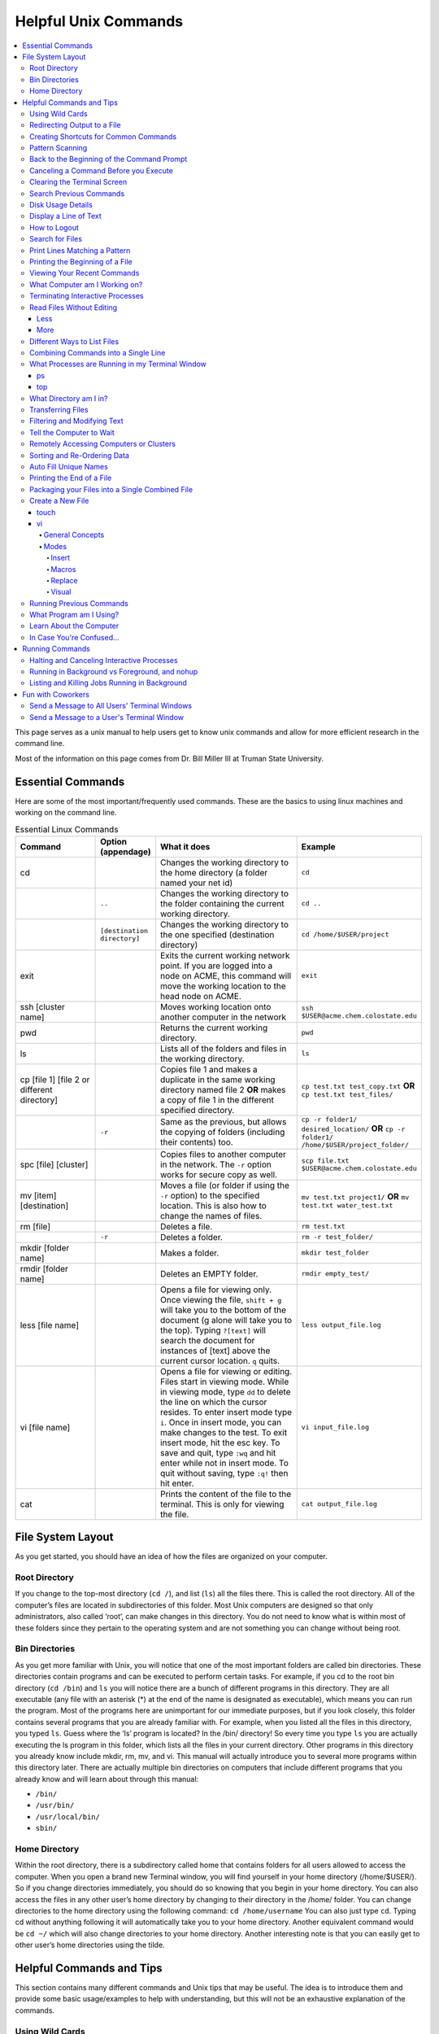 =====================
Helpful Unix Commands 
=====================

.. contents::
    :local:

This page serves as a unix manual to help users get to know unix
commands and allow for more efficient research in the command line.

Most of the information on this page comes from Dr. Bill Miller III at Truman State University.

Essential Commands
------------------

Here are some of the most important/frequently used commands.
These are the basics to using linux machines and working on the command line.

.. list-table:: Essential Linux Commands
    :widths: 10 5 20 10
    :header-rows: 1

    * - Command
      - Option (appendage)
      - What it does
      - Example
    * - cd
      - 
      - Changes the working directory to the home directory (a folder named your net id)
      - ``cd``
    * - 
      - ``..``
      - Changes the working directory to the folder containing the current working directory.
      - ``cd ..``
    * - 
      - ``[destination directory]``
      - Changes the working directory to the one specified (destination directory)
      - ``cd /home/$USER/project``
    * - exit
      - 
      - Exits the current working network point. If you are logged into a node on ACME, this command will move the working location to the head node on ACME.
      - ``exit``
    * - ssh [cluster name]
      - 
      - Moves working location onto another computer in the network
      - ``ssh $USER@acme.chem.colostate.edu``
    * - pwd 
      - 
      - Returns the current working directory.
      - ``pwd``
    * - ls 
      - 
      - Lists all of the folders and files in the working directory.
      - ``ls``
    * - cp [file 1] [file 2 or different directory]
      - 
      - Copies file 1 and makes a duplicate in the same working directory named file 2 **OR** makes a copy of file 1 in the different specified directory.
      - ``cp test.txt test_copy.txt`` **OR** ``cp test.txt test_files/``
    * - 
      - ``-r`` 
      - Same as the previous, but allows the copying of folders (including their contents) too.
      - ``cp -r folder1/ desired_location/`` **OR** ``cp -r folder1/ /home/$USER/project_folder/``
    * - spc [file] [cluster]
      - 
      - Copies files to another computer in the network. The ``-r`` option works for secure copy as well.
      - ``scp file.txt $USER@acme.chem.colostate.edu``
    * - mv [item] [destination]
      - 
      - Moves a file (or folder if using the ``-r`` option) to the specified location. This is also how to change the names of files.
      - ``mv test.txt project1/`` **OR** ``mv test.txt water_test.txt``
    * - rm [file]
      - 
      - Deletes a file.
      - ``rm test.txt``
    * - 
      - ``-r`` 
      - Deletes a folder.
      - ``rm -r test_folder/``
    * - mkdir [folder name]
      - 
      - Makes a folder.
      - ``mkdir test_folder``
    * - rmdir [folder name]
      - 
      - Deletes an EMPTY folder.
      - ``rmdir empty_test/``
    * - less [file name]
      - 
      - Opens a file for viewing only. Once viewing the file, ``shift + g`` will take you to the bottom of the document (g alone will take you to the top). Typing ``?[text]`` will search the document for instances of [text] above the current cursor location. ``q`` quits.
      - ``less output_file.log``
    * - vi [file name]
      - 
      - Opens a file for viewing or editing. Files start in viewing mode. While in viewing mode, type ``dd`` to delete the line on which the cursor resides. To enter insert mode type ``i``. Once in insert mode, you can make changes to the test. To exit insert mode, hit the esc key. To save and quit, type ``:wq`` and hit enter while not in insert mode. To quit without saving, type ``:q!`` then hit enter.
      - ``vi input_file.log``
    * - cat 
      - 
      - Prints the content of the file to the terminal. This is only for viewing the file.
      - ``cat output_file.log``

File System Layout
------------------

As you get started, you should have an idea of how the files are organized on your computer.

Root Directory 
**************

If you change to the top-most directory (``cd /``), and list (``ls``) 
all the files there. This is called the root directory. All of the 
computer’s files are located in subdirectories of this folder. 
Most Unix computers are designed so that only administrators, 
also called ‘root’, can make changes in this directory. 
You do not need to know what is within most of these folders 
since they pertain to the operating system and are not something 
you can change without being root.

Bin Directories
***************

As you get more familiar with Unix, you will notice that one of the 
most important folders are called bin directories. 
These directories contain programs and can be executed to perform 
certain tasks. For example, if you cd to the root bin directory 
(``cd /bin``) and ``ls`` you will notice there are a bunch of 
different programs in this directory.
They are all executable (any file with an asterisk (*) at the end 
of the name is designated as executable), which means you can run 
the program. Most of the programs here are unimportant for our 
immediate purposes, but if you look closely, this folder contains 
several programs that you are already familiar with. For example, 
when you listed all the files in this directory, you typed ``ls``. 
Guess where the ‘ls’ program is located? In the /bin/ directory! 
So every time you type ``ls`` you are actually executing the ls 
program in this folder, which lists all the files in your current 
directory. Other programs in this directory you already know 
include mkdir, rm, mv, and vi. This manual will actually introduce 
you to several more programs within this directory later. 
There are actually multiple bin directories on computers that 
include different programs that you already know and will learn 
about through this manual:

* ``/bin/``
* ``/usr/bin/``
* ``/usr/local/bin/``
* ``sbin/``

Home Directory 
**************

Within the root directory, there is a subdirectory called home that 
contains folders for all users allowed to access the computer. 
When you open a brand new Terminal window, you will find yourself in 
your home directory (/home/$USER/). So if you change directories 
immediately, you should do so knowing that you begin in your home 
directory. You can also access the files in any other user’s home 
directory by changing to their directory in the /home/ folder.  
You can change directories to the home directory using the following 
command: ``cd /home/username`` 
You can also just type ``cd``. 
Typing cd without anything following it will automatically take you 
to your home directory. Another equivalent command would be 
``cd ~/`` 
which will also change directories to your home directory. Another 
interesting note is that you can easily get to other user’s home 
directories using the tilde.

Helpful Commands and Tips 
-------------------------

This section contains many different commands and Unix tips that
may be useful. The idea is to introduce them and provide some basic
usage/examples to help with understanding, but this will not be
an exhaustive explanation of the commands.

Using Wild Cards 
****************

Unix recognized certain "wild-cards". If you have a number of files
named in a similar way or all containing the same variables.
For example, after running Gaussian jobs, you might want to work with 
only the output files. Rather than typing the full name of each file, 
you know that the output files all end in ".log". You can use this 
information to list all of your output files with the command ``ls *.log``.
This command will list all of the files in the working directory that
end in ".log". The asterix (*) serves as a wild card.
You can place the wildcard anywhere in the filename and it will work 
the same way. So if you have many files that start with "molecule" and 
end with ".com", you can list all of these files with ``ls molecule*.com``. 
Similarly, if you want to list all of the files that contain a "2" in 
the name, you can list them with ``ls *2*``. The wild card can be a 
very useful tool that will save a lot of time.

Redirecting Output to a File
****************************

When you run a command and the results are printed to Terminal 
window screen, the text printed is called standard output. 
Occasionally it is helpful to save the standard output to a file. 
Of course, you can always copy and paste the results into a file 
by hand after it is printed to screen, but this can be very 
difficult and tedious if the file is large. Thus, it can be helpful 
to know that if you add a greater than sign (>) at the end of a 
command followed by a new file name, the standard output will be 
redirected to that file instead of being printed to the screen.

For example, you can type ``echo "This is my text."``.
When you execute this command, "This is my text." will print in the 
terminal. If you want to save your output to a text file, you can type 
``echo "This is my text." > my_text.txt``. This will write the string 
"This is my text." into a new file called my_text.txt. This can be 
helpful if running packages such as GoodVibes or CREST to ensure 
that the output from those calculations is saved.

You can also use two greater than signs (>>) to append your output 
to the end of a file. If you wanted to add another line to my_text.txt, 
you could type ``echo "Here is more text." >> my_text.txt``, which will 
append your new line of text to the end of my_text.txt.

Creating Shortcuts for Common Commands 
**************************************

The ``alias`` command allows users to create shortcute for 
certain commands to limit the amount of typing necessary.

One of the most useful commands available to users is the alias 
command. Basically, this command allows you to setup a shortcut 
command for anything you commonly type (excluding your password). 
This is helpful for a lot of different applications. The general 
syntax for setting up an alias in bash shell the syntax is 
``alias shortcut=’full command name’`` 

As an example, if you want to ssh to ACME, you would normally need 
to type 

.. code:: shell

    ssh $username@acme.chem.colostate.edu

but you could setup an alias using the following command:

.. code:: shell

    alias acme ‘ssh username@acme.chem.colsotate.edu’

and now every time you type marcy it is the same as 
typing the full ssh command. 

You can type the alias on the command line of a Terminal window, 
but then the command is only useful as long as that Terminal window 
is open. This command gets the most use when you place the command 
in your .bashrc file. So if you add the alias command as a separate 
line in your .bashrc file, save the changes, and source your 
.bashrc by typing ``source ~/.cshrc``. You can use this alias command in every new Terminal window you open. 

An alias can also be used in conjunction with other commands 
and options.  For instance if you have an alias setup for ls 
such as 

.. code:: shell
    
    alias lt=‘ls –lthr’ 

You are not restricted to just using lt by itself. Suppose you 
only want to list all of the files in a directory that start with 
the letter f. Then you can simply type 

.. code:: shell 
    
    lt f* 

And this will list all files as if you had fully typed 

.. code:: shell
    
    ls –lthr f* 

This is a very simple example of the use of an alias with another 
option/command, but this sets the stage for you to have even more '
flexibility when creating your alias shortcuts.

Pattern Scanning
****************

``awk`` is a language for pattern recognition and scanning. 
This is particularly useful when performing analysis and printing 
out a bunch of values and potentially even doing simple math 
on those values. For example, if I have a file with lots of 
columns of text and numbers, but I am only interested in the contents 
of one column, say the first, then I can use ``awk`` to give me 
only that information.

.. code:: shell

    awk '{print($1)}' file_of_interest.txt

This command will print the first column from the file of interest 
to the Terminal screen. You can also do basic math (if that column 
contains numbers) using typical python math symbols. For example, 
to multiply the value in the first column by 4, you could type:

.. code:: shell

    awk '{print($1*4)}' file_of_interest.txt

Back to the Beginning of the Command Prompt
*******************************************

While you are typing a command on the Terminal prompt you may 
get near the end of writing a command that is very long and have 
the desire to go back to the beginning of the command to change 
something. In this situation, if you press ``ctrl+a`` your cursor 
will immediately be moved to the very beginning of the command 
at the start of the prompt.

Canceling a Command Before you Execute
**************************************

At any point while on the command line if you want to effectively 
cancel whatever you are planning on executing, simply press ``ctrl+c`` 
and your command will be cancelled and you will be sent to the next 
line of the command prompt where you can begin another command.

Additionally, if you ever execute a command and realize that you 
do not want to run it, instead of waiting for it to complete, you 
can just press ``ctrl+c`` to cancel the process (assuming it is still 
running).

Clearing the Terminal Screen 
****************************

Occasionally your Terminal screen will be filled with a bunch of 
text that you do not need to look at, and it can be distracting 
if you are trying to run a new command where you want to look at 
the new output and do not want to be confused with previous commands 
and output. For this, unix allows you to press ``ctrl+L`` and this 
will your Terminal window screen. You could still scroll up and 
view the previous commands/output, but the part of the Terminal 
window that is visible to you is cleared and the command prompt 
is at the top of the screen ready for the next command.

The command ``clear`` will also clear your Terminal screen, 
but you will not be able to scroll back up to see your previous output.

Search Previous Commands
************************

While on a Terminal prompt, if you press ``ctrl+r`` on your keyboard 
you will be able to search through your previous commands, with the 
most relevant (recent) command being entered on your command line. 
Once you press ``ctrl+r`` your prompt will move up a line and the 
letters "bck:" will be on the bottom line of your window. The bottom 
line is what you are back-searching for (i.e. the text that you 
will enter), while the text on your command prompt is the most 
relevant recent command you entered that fits the search criteria. 
For example, if I search for crest - on ACME, the most recently 
used command with crest - in it is printed to the screen. Once you 
find the command you want, you can press enter to execute the command.

You will need to remove those characters prior to executing the 
command. You are now free to modify the command as you would 
like and press enter when you are ready to execute it.

If at any point you don't find what you are looking for or decide 
that you don't want to search your previous commands, you can 
always press ``ctrl-c`` on your keyboard to terminate the search.

Disk Usage Details
******************

Our computers only have a limited amount of storage, so it is useful 
to know the disk usage details for our entire computer, as well as 
folders on our computer. For this purpose we use the du command. 
Typing the command ``du -h`` will print the size of every 
subfolder within your current directory and print out the final 
disk usage at the end. If you have many directories and 
subdirectories within your current folder, the list printed to 
the screen can become quite large.

The ``-s`` flag is intended to help remove all of the mess 
and just give you the final details if that is all you want. 
This is useful if you only care about the total size of a directory 
and don't care about the size of individual subfolders.

Display a Line of Text
**********************

``echo`` is a very simple command that is used to print text to 
the screen. A common reason to use ``echo`` is to display the 
definition of an environment variable.

``echo`` can also be used when writing scripts. It can be helpful 
to use ``echo`` statemetns to show how far along the script has progressed 
or to print out a statement at the end to tell that the calculation 
is done and how long it took to complete. ``echo`` works similarly 
to print statements in python.

How to Logout
*************

Typing the ``exit`` command will log you out of any remote computer 
you have connected to using ssh. If you type ``exit`` on the command 
prompt of your local workstation, you will close that Terminal 
window/tab.

Search for Files
****************

The ``find`` command searches a directory/path for files that match the 
given expression provided by the user. The general syntax is 

.. code:: shell
    
    find [path] expression 

This command has a LOT of options. 

An example find command is shown below to give you an idea of 
what find can do. 

.. code:: shell

    find $HOME -mtime 0 

This command will search for files in your home directory that 
have been modified in the last 24 hours.

``find`` is also capable of executing arbitrary bash commands with the 
filenames it finds:

.. code:: shell
    
    find ./ -maxdepth 3 -mindepth 1 -name '*.com' -exec "cp {} ../../MoveFilesHere \;"

This command will parse through all folders 1-3 steps in the file 
tree, select all of the files that end in ".com", and run the 
``cp`` command to move those files into a new folder that you made.
The portion after the ``-exec`` can be any bash command you would like 
to run on the files you've found.

Print Lines Matching a Pattern
******************************

``grep`` is a very useful tool for searching a very long file for 
a certain string and printing the results to the screen. The 
general syntax is 

.. code:: shell

    grep pattern file

An example might be searching through a long Gaussian output file 
to make sure that your calculation finished normally. An example of 
this might be 

.. code:: shell

    grep "Normal termination" water_optimization.log

In this case, I have searched through the file water_optimization.log 
for the string "Normal termination". This string is printed in the 
file when the calculation finsihed normally/without error. This can 
also be done to search for energies or timing information.

Printing the Beginning of a File 
********************************

The ``head`` command will print the top lines of a file to the 
Terminal screen. The general syntax for the ``head`` command is 
``head [options] filename``. By default, ``head`` will print the first 
10 lines of the file you provide. This command can also be used to 
print a different number of lines at the top of a file. For example, 

.. code:: shell

    head -n 25 water_optimization.log

will print out the first 25 lines of the file ``water_optimization.log``.
Using the ``-n`` flag allows you to specify the number of lines printed.

Viewing Your Recent Commands
****************************

The ``history`` command will print out your recently executed commands. 
By default, history will print out your most recent ~100 commands. 
You can also specify that history only print out a certain number 
of your recent commands by putting a number after history. 
For example, ``history 10`` 
will print the most recent ten commands that you entered. 

What Computer am I Working on?
******************************

When you can easily ssh from one computer to another it is easy 
to get confused and not know which computer you are working on. 
Thus, the command ``hostname`` was created to print out the name of 
the host computer you are actively working on.

Terminating Interactive Processes
*********************************

The ``kill`` command is used to terminate processes that you are 
running on your computer. The general syntax for the ``kill`` 
command is 

.. code:: shell

    kill -9 PID 

The ``-9`` is added to smother the process so it has no chance of 
survival. The ``PID`` is a number that identifies each running 
process. You can obtain the ```PID`` of any process using either the 
``ps`` or ``top`` commands. This should only be used on the local 
linux machines, as SLURM has it's own way to kill/cancel a job.

Read Files Without Editing 
**************************

Less
++++

The less command provides users with the ability to read a file 
without worrying about the chance of unintentionally editing the 
file. The general syntax for less is 

.. code:: shell
    
    less filename 

When you execute a less command to read a file, the Terminal window 
will be filled with the contents of the file (i.e. you will not be 
able to see any of your previous commands in the current window). 
You can scroll up and down to see the contents of the file using 
the arrow keys on your keyboard. You can also page down using the 
spacebar key, and page up using the B key (short for back) on your 
keyboard. You can also search for instances of a certain word or 
phrase by typing 

.. code:: shell
    
    /text to search for
 
Once you press the slash key (/) your cursor will move to the bottom 
of the Terminal window where you will be able to see what text you 
are typing. Press enter to search the file for the text. Every 
instance of the phrase should be highlighted. If you accidentally 
press the slash key (or decide that you do not want to search for 
the text you started typing, you can just backspace until the slash 
is gone and you will be able to scroll through the text of the file 
again. 

You can also go straight to the end of a file by pressing Shift+G 
on the keyboard. 

To quit less just press the Q key (for quit). 

More
++++

``more`` is an antiquated version of ``less`` that can be used 
for reading (but not editing) files. Unlike ``less``, with ``more`` 
you can only page down (e.g. you cannot scroll line-by-line with 
the arrow keys, and you cannot page or scroll up at all) and you 
cannot search the text for a string of phrase.

Different Ways to List Files 
****************************

You should already know how to list files with the ``ls`` command, 
but there are many options with ``ls`` that can be useful. For 
example, if you type 

.. code:: shell

    ls -a 

then you will see a list of all folders and files contained 
within your directory, this includes hidden files that start with 
a dot (for example, .bashrc). 

If you want to list all the details (permissions, date modified, 
owner, size, etc.) of all files, you can type

.. code:: shell

    ls -l 

If you type 

.. code:: shell

    ls -r 

the order of the list will be reversed from the traditional 
ordering. Typically ``ls`` will order the files in alphabetical 
order, but typing ``ls –r`` will list them in reverse alphabetical 
order. Another useful option is ordering the files/folders by 
time instead of alphabetical order, which can be done using

.. code:: shell

    ls -t 

You can also combine these options into a single command. For 
example, 

.. code:: shell
    
    ls -ltr 

will list the details of all files and put them in reverse order 
of the last time they were modified (so the most recently modified 
file is on bottom). My problem with the previous command is the 
size of the files is given in units of bytes, and that is not very 
helpful for large files. So when I want to list the details of 
all the files in a given folder I typically use the ls command 

.. code:: shell

    ls -lthr 

where the additional ``h`` puts all folder/file sizes in 
human-readable format.

Combining Commands into a Single Line
*************************************

“Pipe” is a very helpful tool to know to help you combine commands 
into a single line, simplifying scripts and generally making life 
easier. “Piping” simply refers to the process of relocating the 
output of some command immediately to the input of another command, 
which you can do over and over. This is best explained using an 
example. For instance, let’s say I have a directory with a lot of 
files in it.

Now, let’s say I want to get the file size information from for 
all files starting with 3HT3 and contain buckle in the name. I can 
first do an ``ls -lthr`` to list the details of all the files in this folder, 
then grep for the 
3HT3 pattern, then grep for the buckle pattern, and finally print 
out only the column of information with the file sizes using ``awk``. 

.. code:: shell

    ls -lthr | grep 3HT3 | grep buckle | awk '{print($5)}'

And now I can easily look at only the file sizes that I want to 
look at. Of course, this is basically a silly example that I could 
have done much easier, but I just wanted to show how pipes work. 
In this case, the “pipe” is the vertical line (|) between each 
command. You can use the keyboard make a pipe by pressing shift and 
the button right under the backspace button, as shown on the 
keyboard below. 

What Processes are Running in my Terminal Window 
************************************************

ps 
+++

The ``ps`` command is similar to the top command, 
except instead of viewing all the processes that are running on your 
computer, ``ps`` will only display the processes that are running in 
your current shell/window. So clearly there are significantly less 
processes shown using ``ps`` than ``top``, but if you are running 
a bunch of 
processes that are executing the same command, ps may be a better 
way of displaying them for you if you need to terminate one of them. 
``ps`` is also not dynamic. When you type ``ps`` the current processes 
are 
just printed to the screen and the command prompt is available for 
another unix command.

top
+++

Occasionally it will be helpful to determine what processes are 
currently running on your computer. For this situation, we have 
the ``top`` command. ``top`` will display the processes currently 
running in your Terminal window. 
The processes are listed in descending order of %CPU usage. 
The display is dynamic and updates every ~3 seconds. While 
``top`` is being displayed, if you press 1 you will see the load 
on each specific processor. 

There are many columns of information displayed using ``top``, 
some of which are self-explanatory and some of which aren’t 
important to us. The ``PID`` column is an identifying number for each 
command. If you need to kill one of these jobs while ``top`` is 
running, press ``k`` and a line will be printed just above the 
processes that says ``PID to kill:``. You can enter the ``PID`` number 
and press ``enter`` to kill any of the jobs that are running. 
You can also see if any other users are running processes on your 
computer (someone might decides to try to hijack your CPUs or GPUs 
if they don’t think you are using them enough). top also allows 
you to view the percentage CPU (%CPU) and memory (%MEM) usage for 
each process, the length of time the job has been running (although 
this is not normal Earth time), and the name of the command that is 
running. 

Once you have finished examining top you can terminate it by just 
pressing ``q`` on the keyboard to quit (or pressing ``ctrl+c``) 

What Directory am I in?
************************

``pwd`` is a very simple and frequently used command in unix.
The command simply prints the full path of your current working 
directory to the screen in your Terminal window. At first this 
sounds fairly useless because why wouldn’t you know what directory 
you are in? Well, when you have many Terminal windows at once it 
can be difficult to remember where you are in each shell. 
Potentially more helpful, though, sometimes you need to copy (``cp``) 
or ``rsync`` files to or from a certain directory that requires you 
to explicitly list the pull path to that directory. If you type this 
by hand you could make several mistakes that are difficult to catch. 
It is much easier to just type ``pwd``, print out the directory and 
then just copy and paste it into your ``cp`` or ``rsync`` command.

Transferring Files 
******************

You may have already been introduced to the ``scp`` or ``ftp`` 
commands to transfer files, and that’s great, but rsync is better 
than both of them. ``rsync`` allows you the ability to zip files 
before they are transferred (and unzip them afterwards), so the 
transfer itself is quicker since the files to be moved are smaller. 
``rsync`` also automatically compares the files to be transferred 
and the destination to compare files. If there are any duplicates, 
rsync will not transfer those files, again saving you time. 
Similarly, if a file was simply added to or modified it will only 
transfer the new modified parts instead of transferring the entire 
file again, still saving time. And if you are in the middle of 
transferring files and you cancel the transfer or you lose 
connection, when you restart the transfer, ``rsync`` will 
automatically pick up where it left off so you don’t have to start 
back at the beginning. Sounds too good to be true, doesn’t it? 
Well, it’s not. It’s ggggrreeeeaaaaatttt! Anyone else see a big 
cartoon tiger say that? No, just me? Okay then. 

Anyway, how do you use ``rsync``? Well, ``rsync`` has a lot of 
options, but I typically use the following options 

.. code:: shell
    
    rsync -azvp --progress list_of_files username@computer:/path/to/folder/where/you/want/the/files/ 
    
For example, 

.. code:: shell 
    
    rsync -azvp --progress * username@acme.chem.colostate.edu:/home/usermane/
 
will transfer all files (*) in the current directory to my home 
directory on the ACME. You can also reverse the command and bring 
files from another computer to your current directory. For example, 

.. code:: shell

    rsync -azvp --progress ‘username@acme.chem.colostate.edu:/home/usermane/*’ . 

This will transfer all files in my home directory on ACME 
to the current directory (the dot specifies the current location) 
on my local computer. Different people use different options. These 
are helpful options because they zip the files prior to transferring 
and the ``--progress`` allows you to view the time remaining for 
each file during the transfer process.

Filtering and Modifying Text 
****************************

``sed`` is an extremely useful tool, especially to the two people 
in the world that really know how to use it. And I am not one of 
those two people. As you might be guessing from my previous 
statements, ``sed`` is not an easy language to understand, but it 
is still useful thanks to Google. Just knowing that ``sed`` exists 
and the types of things it can do make it useful because you can 
likely find someone else that has reported the exact thing you 
want to do online. Below I have listed a few of the more common 
``sed`` commands I have used on a regular basis and what they do. 

Remove the first line of a file, often done to remove the 
heading names of columns: 

.. code:: shell

    sed '1d' filename

The results will be printed to the Terminal screen.

Remove lines 1 to 5766 in a file:

.. code:: shell

    sed -i '1,+5766d' filename 

The ``-i`` in this case will delete lines 1 to 5766 and instead of 
printing the results to the screen, will just save the results 
in the original filename.

Find and replace the commas in ``filename`` with a space instead:

.. code:: shell

    sed 's/,/ /g' filename 

Again, there are lots of other uses for ``sed`` that aren't listed.
Many introductions and tutorials for sed can be found online. 
And if you do actually learn how to actually use ``sed``, please 
write it up here. :)

Tell the Computer to Wait 
*************************

The ``sleep`` command simply tells the computer to pause and wait for 
a user-specified amount of time. I have really only found this 
useful when writing scripts. The command does not return anything 
or print any output. The general syntax is

.. code:: shell

    sleep # 

where the number is the time you want the computer to wait for 
in units of seconds. To make the computer wait 3 seconds you would 
type 

.. code:: shell 
    
    sleep 3 

Wasn’t that useful? 

Remotely Accessing Computers or Clusters 
****************************************

The great part of computational work is that you should never have 
to leave your desk to do any work. You can be logged into a computer 
halfway around the world and you should be able to work as if you 
were there. The ``ssh`` command is what allows us this tremendous 
flexibility. The general syntax for ssh is 

.. code:: shell
    
    ssh [options] username@remote_computer_name 

If your username on your local computer and the computer you 
are trying to connect to are the same, then you do not need to 
include the ``username@`` part of the command. Instead, it would 
just be 

.. code:: shell 
    
    ssh [options] remote_computer_name 

For example, 

.. code:: shell
    
    ssh acme.chem.colostate.edu 

In the above example, no options were included and I will not go 
into detail about all the different options ``ssh`` has, but I 
did want to mention the options for X-forwarding. If you include a 
``-X`` or ``-Y`` flag between ``ssh`` and your destination, you 
will enable X-forwarding during your connection. What does that 
mean? That means you will be able to bring up GUIs (Graphical 
User Interfaces) on the remote computer and they will display on 
your local computer screen. So, for example, if you ssh to the 
overlap cluster using X-forwarding 

.. code:: shell
    
    ssh -Y acme.chem.colostate.edu 

You must be aware that since you are running these 
graphics remotely that anything you try to do will be slower than 
if you were doing it on your own computer.  

As a final note, there are subtle differences between using the 
``-Y`` and ``-X`` flag options, but for practical purposes you 
should not notice a difference and thus you can use either 
interchangeably.

Sorting and Re-Ordering Data 
****************************

The ``sort`` command does exactly what its name implies - it sorts 
the lines of text files and puts them in a specific order. The 
general syntax is 

.. code:: shell

    sort [options] filename

If you have a file of data with 8 randomly placed numbers in it, 
the data can easily be re-ordered using ``sort``.

By default, sort will rearrange the values and places them in 
ascending order. You can use the ``-r`` flag to reverse the order 
and put the values in descending order. You can even use ``sort`` 
to randomly reorder the values with the ``-R`` flag. 

Additionally, you can also ``sort`` "human readable numbers" such as 
2k (2,000) or 3M (3,000,000) using the ``-h`` flag.

``sort`` also has the ability to order letters and words 
alphabetically. Consider a file that contains a bunch of types of 
animals. ``sort`` will automatically reorder them alphabetically.

Auto Fill Unique Names 
**********************

This is a helpful tip and not a command. Whenever you are 
maneuvering directories and trying to access a file or folder, 
you should be aware that you can press the ``tab`` button on your 
keyboard at any point to auto fill your command with a unique name. 
For example, consider a situation where you have three files in a 
folder called ``states.dat``, ``energies.dat``, and 
``states_and_energies.dat``. If you want to ``cat`` the contents 
of the ``energies.dat`` file, you could type ``cat e`` and then 
press ``tab`` and the computer will auto fill the rest of the 
command to 

.. code:: shell 
    
    cat energies.dat 
    
since there are no other options in that folder that begin with 
an "e". If you wanted to ``cat`` the contents of ``states.dat`` 
you could type ``cat s`` and then press ``tab`` and the computer 
would auto fill until there was a difference in the two files, 
and thus your command prompt would say 

.. code:: shell 
    
    cat states 
    
At this point, if you type a dot (.) and then press ``tab`` again 
it will auto fill the command to completion (``cat states.dat``) 
since that is the only file that is in that folder that begins 
“states.”.

Printing the End of a File 
**************************

``tail`` is a simple command that prints the last lines of a file.
By default, ``tail`` prints the final 10 lines of a file to the 
Terminal screen.

You can also use ``tail`` to print only a certain number of lines to the screen.
For example, if I only wanted the last 3 lines of a file, I could use 
the ``-n`` flag preceeding a 3.

.. code:: shell

    tail -n 3 filename

You can also use the ``tail`` command with the ``-f`` flag if you 
are running a calculation to update the end of the file as the 
output is printed. So if you type 

.. code:: shell

    tail -f logfile

the final 10 lines of ``logfile`` will be printed to the screen, 
then as more lines are printed to ``logfile``, they will also show up 
on the screen. This will continue until you signal the computer to 
end the printing by pressing ``ctrl-c`` on the keyboard, which 
terminates the ``tail`` command.

Packaging your Files into a Single Combined File
************************************************

Often if you are asked to package up some of your files to send to 
someone else, they will request you send them a tarball. Don’t be 
scared, this is not an athletic term that you haven’t heard of 
before. A tarball is a file created using the ``tar`` command that 
often contains several files and/or folders. Repackaging a bunch 
of files into a single file makes them easier to distribute. 
For example, if you download the source code for a program, you 
will most likely be downloading a tarball of all the files. A 
tarball also gives you the opportunity to zip all the files to make 
the tarball smaller than the combined sum of all the files 
individually, which is also helpful for distributing files. The 
general syntax for tar is 

.. code:: shell 
    
    tar [options] tarball.tar folder/files 

You can either ``tar`` up a folder (or several) and/or a bunch of 
files, although it is more common to put all the files into a single 
folder and then make a tarball of the folder. This makes it more 
convenient for whoever unpacks the tarball you are creating. 

The same command, ``tar``, is used to both make the tarball and 
unpack the tarball, which means the options are important here. Most 
often I will use the following tar command to create a tarball 

.. code:: shell 
    
    tar -zcvf tarball.tgz folder/ 

Notice that the end of the file is now marked with a ``.tgz`` 
instead of ``.tar``, and that is because we have zipped 
(the ``z`` from -zcvf) the folder and its contents. The ``c`` 
option is signaling that we want to create a tarball. The ``v`` 
option makes the process verbose (i.e. it prints as much 
information as possible during the process), and the ``f`` option 
lets ``tar`` know we want to put the contents into an archive 
file (that we call ``tarball.tgz``). 

Furthermore, to unpack a tarball we will use the exact same 
command, but instead of using the ``c`` option to create a 
tarball we use an ``x`` flag to extract the contents of a tarball. 

.. code:: shell
    
    tar -zxvf tarball.tgz 

Notice that we don’t need to include the final folder/file since 
we aren’t creating the tarball here, we are just extracting it. 
Also, if the ``tarball.tgz`` was alternatively named ``tarball.tar`` 
(an indication that it was not zipped), then you would not need 
to use the ``z`` flag. 

Finally, using the ``-z`` compresses the files using ``gzip`` 
Tarballs can also be zipped using ``bzip``, and in that case you 
will need to replace the ``-z`` flag with a ``-j`` flag.

Create a New File 
*****************

touch
+++++

``touch`` is a very simple program that allows you to create a new, 
empty file. The general syntax is 

.. code:: shell

    touch [options] filename

Without any options, the file will simply be created with no 
contents. You can also use the available options with the touch 
command to update the date/time the file was modified with the 
``-m`` command. On some clusters, especially supercomputers, 
they have built-in commands that automatically delete any files 
that have not been modified/changed in the last 30 days. With 
``touch`` you could setup a script that will automatically touch 
all your files and update the modified date/times so the 
supercomputer does not automatically delete them.

vi
+++

General Concepts 
^^^^^^^^^^^^^^^^

You should already know the basics of using ``vi`` (also known as 
``vim``) for text editing, but I wanted to cover a few more useful 
parts of ``vi`` that you may not be aware of. You should already 
know that you can open ``vi`` to create or edit any file by typing 

.. code:: shell
    
    vi filename 

Once inside the ``vi`` text editor, you can navigate around using 
letters on your keyboard 

* H key – move left 
* J	key – move down 
* K	key – move up 
* L	key – move right 

These will always work in ``vi``. You can also usually just use 
the arrow keys on your keyboard, but occasionally you may login 
to a computer where ``vi`` does not recognize the arrows on your 
keyboard and then you will need to use the H thru L keys on the 
keyboard. 

Below are some other helpful commands/tips that can be used within 
``vi``. Once you start working your way through these you will 
start to notice patterns with the commands that will hopefully 
make them start to make more sense. 

* To move your cursor to the end of a word, press ``w``. 
* To move your cursor to the very end of a line/row, press ``Shift+4``. 
* To move your cursor to the beginning of the current line/row, press ``0``. That is a zero, not an o. 
* To move your cursor to the last line of the file, press ``Shift+G``. 
* To page down, press ``ctrl+F``. 
* To page up, press ``ctrl+B``. 
* To move your cursor down 6 lines, press ``6`` and then the down arrow (or J key)
* To move your cursor up 8 lines, press ``8`` and then the up arrow key (or K key) 
* To move your cursor over right 5 characters, press ``5`` and then the right arrow key (or L key) 
* To move your cursor over left 3 characters, press ``3`` and then the left arrow key (or H key) 
* To delete the letter your cursor is currently on, press ``x``. 
* To copy the current line of text, press ``yy``.  
* To copy 4 lines (the current line plus the 3 following lines) of text, press ``4yy``. 
* To copy the current line and every line until the end of the file, press ``y``, then ``Shift+G`` 
* To paste a copied line (or lines) of text, press ``p``. 
* To delete the current line of text, press ``dd``. 
* To delete 4 lines (the current line plus the 3 following lines) of text, press ``4dd``. 
* To delete from where your cursor is currently, to the end of the word, press ``dw``. 
* To delete from where your cursor is currently to the end of the line, press ``d``, then ``Shift+4`` 
* To delete from the current line to the end of the file, press ``d``, then ``Shift+G`` 
* To display the line number for each row of text, type ``:set nu`` and press enter. 
* To undisplay the line number for each row of text, type ``:set nonu`` and press enter. 
* To jump to line 453 in the file, type ``:453`` and press enter. 
* To search for a string of text, type ``/string`` and press enter. Each instance of string should be highlighted.
* After searching for a string, you can jump to the next matching string by pressing the ``N`` key. 
* You can jump to the previous matching string by pressing ``Shift+N``. 
* You can scroll through you previous searches in ``vi`` by typing a slash (/) and then scrolling through the old searching using the up arrow key. 
* To find and replace all instances of a string, type ``:%s/old_text/new_text/g`` and press enter. 
* To find and places all instances of a string only on the current line, type ``:s/old_text/new_text/g`` and press enter. 
* You can scroll through your previous commands (even from now-closed Terminal windows) by typing a colon (:) and then scrolling through the old commands using the up arrow key. 
* To undo your most recent change/edit, press the ``U`` key. This can be done multiple times. 
* To save changes without quitting ``vi``, type ``:w`` and press enter. 
* To quit without saving changes, type ``:q!`` and press enter. 
* To quit and save changes, type ``:wq`` and press enter. 

It may also be helpful to know about swap files. When you use 
``vi`` to edit a file, you are not actually editing the actual 
file. ``vi`` creates a swap file that stores all your changes in 
that file, and then if you decide to save those changes, ``vi`` 
will replace the original file with the swap file that contains 
your edits. If you use ``vi`` to edit a file called ``file.txt``,
then ``vi`` creates a swap file called ``.file.txt.swp`` where 
your edits are stored. Notice that the filename starts with a 
dot (.) meaning the file is hidden (although you can see it 
with ``ls`` using the ``ls -a`` command). Also, you can only 
have one swap file for a given file at a time. For that reason, 
try to make sure you always close out of your file before 
exiting the terminal.

Modes 
^^^^^

The ``vi`` program has several available modes/options that help 
you edit a text file. The ones that I will cover here include 
Insert, Macro, and Replace.

Insert
######

The Insert mode in ``vi`` is used to, you guessed it, insert new 
text. To enter insert mode, press the ``I`` key on your keyboard. 
Once you do this, and while you remain in insert mode, the bottom 
of your Terminal window should say 

.. code:: 

    --INSERT-- 

This mode will allow you to insert new text and use the backspace 
key just as if you were in a text editor you are more familiar 
with (i.e. that word processing program that shall remain 
nameless). The only difference is that you will not be able to 
use your mouse to move your cursor around. Simply stick to using 
the arrow keys. Pressing ``I`` will allow you to enter Insert 
mode in the exact place where your cursor is currently. However,
you can also press the ``A`` key on your keyboard to enter 
Insert mode. The difference is when you press ``A``, you will 
enter Insert mode and your cursor will move to the position 
immediately to the right of its current position. This is 
helpful when you are at the end of a line and you want to add 
new text. Once you are done making your edits, you need to exit 
Insert mode by pressing the ``Esc`` key on your keyboard.

Macros 
#######

A helpful but slightly more advanced technique is creating 
macros (a shortcut to a task you do repeatedly) in ``vi``. 
You can easily use Insert mode to edit your text. But if you need 
to make the same edit a thousand times it is a waste of your time 
and effort to do that by hand. Instead, you can create a macro to 
do it for you. Let’s say I have a file that contains the same 
line repeating over and over for 10 lines.

Now let’s say we want to change part of that line to something 
else, but for only every other line (if it were all lines we 
could just use the find and replace option shown previously 
using ``:%s``). For this situation, we could setup a macro to do 
it for us. Pressing the ``Q`` key on your keyboard (while not in 
any other modes, such as Insert, obviously) tells ``vi`` that you 
want to start a macro. Then press one letter/number on your 
keyboard that will be the ‘name’ of that macro for this ``vi`` 
session. I typically press the ``A`` key because it’s the first 
letter of the alphabet and easy to remember. But if you are 
creating multiple macros in the same ``vi`` session then you may 
want to assign them letters that will help you remember what 
task they perform. Once you press the ``A`` key (or whatever 
letter/number you are assigning to this macro), you should see 
the following appear in the bottom left corner of your Terminal 
window 

.. code:: 
    
    recording 

This lets you know that ``vi`` is recording every move and change 
you make. Before I pressed ``Q`` (and ``A``), I moved my cursor 
over the first letter of what we wanted to change. This is 
important because remember ``vi`` is recording every move you 
make, including movements of your cursor. Once I have pressed ``Q`` 
and ``A`` so ``vi`` is recording, I type dw twice to remove two 
words. Then I type ``I`` to enter Insert mode and type my new 
desired phrase. I then press ``Esc`` to exit Insert mode, and 
finally move my cursor so it is on the first letter of what I 
want to change two lines down. At this point, I have finished 
making my macro such that if I were to repeat the macro from my 
current cursor position then my initial phrase would be replaced 
by the new phrase and the cursor would be moved down two lines 
again. Once you are done making your macro you need to tell ``vi`` 
that you are done by pressing the ``Q`` key again (the recording 
in the bottom left corner of the Terminal window should disappear 
now). ``vi`` has now saved your macro. To run your macro five 
times, type ``5@A`` (i.e. press the ``5`` key, then press 
``Shift+2``, and then press the ``A`` key on your keyboard). 
After defining the macro and running it 5 times the text now 
looks like what we wanted.

Replace
#######

The ``vi`` program has two different methods of text replacement. 
The first is to only replace a single character in the text file. 
If you press the ``R`` key followed by pressing the ``K`` key, 
then the character your cursor was on will be replaced by a "K". 
As an example, consider the following line in a text file.

.. code:: shell

    The mouse kissed the little boy.

If you place your cursor over the "b" of "boy" and then press the 
``R`` key followed by the ``T`` key on your keyboard, the text 
will change to 

.. code:: shell

    The mouse kissed the little toy.

See how that works?

The other version of Replace is to enter an explicit Replace 
mode where everything you type overwrites whatever was already 
there (similar to the functionality of the Insert key on some 
keyboards). To enter this replace mode you need to press 
``Shift+R`` while in ``vi`` (and, of course, you cannot be in any 
other modes at the time). Once you press ``Shift+R`` you will see 
the following in the bottom left corner of your Terminal window 

.. code:: 
    
    --Replace-- 

as a reminder that you are in Replace mode. Once again, while you 
are in this mode, you can type and move around all you want, but 
anything you type will overwrite any current text in the file. 
To exit Replace mode, simply press the ``Esc`` key on your 
keyboard (just like you do to exit Insert mode earlier) and the 
"--Replace--" in the bottom left corner of your Terminal window 
will disappear. Just like with Insert mode, you will need to exit 
Replace mode before you can save any changes. 

Visual 
#######

``vi`` also has a Visual block mode available that you can 
enter by pressing the ``V`` key on your keyboard, but I won’t go 
into any detail about this mode now. I just want to mention 
that it exists. If you want to know more information, Google it. :)

Running Previous Commands
*************************

While on the command prompt of your Terminal window you can press 
the up arrow on your keyboard and scroll through previous commands 
you have entered. This is especially helpful if you are executing 
the same (or similar) command to something you recently executed. 
You can use the up arrow to find the one you are looking for and 
modify it if necessary before pressing enter and executing the 
command.  

You can also view a list of all your recently used commands using 
the ``history`` command.

What Program am I Using?
************************

The which command can be extremely useful for determining: 

1) if a command is in your PATH and 
2) the exact path to the executable
   
For example, if you want to know if the vmd program is in your 
PATH, type 

.. code:: shell
    
    which vmd 

which should give the result 

.. code:: shell
    
    /usr/local/bin/vmd 

This tells you that vmd is in your PATH, so if you just type ``vmd`` 
the VMD program will open, and it tells you the VMD program that 
will open is located in ``/usr/local/bin``. This is important 
because sometimes you might have multiple copies of the same 
program on your computer. If I wanted to use the beta version of 
the VMD program I could download it from the VMD website and 
install it on my computer. I would then have to put the beta VMD 
bin directory in my PATH (using the instructions outlined in the 
$PATH section) so that when I type ``vmd`` I will open the beta 
VMD instead of the native VMD in ``/usr/local/bin/``. 
Typing ``which vmd`` will let you know exactly which VMD you are 
attempting to use.

Learn About the Computer
************************

Depending on the machine that you are working on, there may be 
a different architecture/setup of that computer. There can also be 
different numbers of CPUs that are available for use on different 
machines. One way to figure out this kind of information about the 
machine you are working on is with with command ``lscpu``. When you 
are on a linux machine, typing this command will give a lot of 
information about the computer. The results of this command are 
printed to the Terminal window. For example, typing 

.. code:: shell
    
    lscpu 
    
on Fireball of the Paton Lab gives the result: 

.. code:: shell 

    Architecture:          x86_64
    CPU op-mode(s):        32-bit, 64-bit
    Byte Order:            Little Endian
    CPU(s):                96
    On-line CPU(s) list:   0-95
    Thread(s) per core:    2
    Core(s) per socket:    24
    Socket(s):             2
    NUMA node(s):          2
    Vendor ID:             GenuineIntel
    CPU family:            6
    Model:                 85
    Model name:            Intel(R) Xeon(R) Platinum 8260 CPU @ 2.40GHz
    Stepping:              7
    CPU MHz:               3572.460
    CPU max MHz:           3900.0000
    CPU min MHz:           1000.0000
    BogoMIPS:              4800.00
    Virtualization:        VT-x
    L1d cache:             32K
    L1i cache:             32K
    L2 cache:              1024K
    L3 cache:              36608K
    NUMA node0 CPU(s):     0-23,48-71
    NUMA node1 CPU(s):     24-47,72-95
    Flags:                 fpu vme de pse tsc msr pae mce cx8 apic sep mtrr pge mca cmov pat pse36 clflush dts acpi mmx fxsr sse sse2 ss ht tm pbe syscall nx pdpe1gb rdtscp lm constant_tsc art arch_perfmon pebs bts rep_good nopl xtopology nonstop_tsc aperfmperf eagerfpu pni pclmulqdq dtes64 monitor ds_cpl vmx smx est tm2 ssse3 sdbg fma cx16 xtpr pdcm pcid dca sse4_1 sse4_2 x2apic movbe popcnt tsc_deadline_timer aes xsave avx f16c rdrand lahf_lm abm 3dnowprefetch epb cat_l3 cdp_l3 invpcid_single intel_ppin intel_pt ssbd mba ibrs ibpb stibp ibrs_enhanced tpr_shadow vnmi flexpriority ept vpid fsgsbase tsc_adjust bmi1 hle avx2 smep bmi2 erms invpcid rtm cqm mpx rdt_a avx512f avx512dq rdseed adx smap clflushopt clwb avx512cd avx512bw avx512vl xsaveopt xsavec xgetbv1 cqm_llc cqm_occup_llc cqm_mbm_total cqm_mbm_local dtherm ida arat pln pts hwp hwp_act_window hwp_epp hwp_pkg_req pku ospke avx512_vnni md_clear spec_ctrl intel_stibp flush_l1d arch_capabilities  

This command should give you any of the information that you are 
looking for about a computer.

In Case You're Confused... 
**************************

In case you find yourself questioning your very existence and 
who you are as a person, you can always ask your computer. Typing  

.. code:: shell
    
    whoami 

will print the username you used to login to your computer. 

Running Commands
----------------

There are a couple different ways of running/executing commands 
and calculations. Typically, if you are going to execute a command 
straight from the command line on your local computer, then that 
is called running a command (or job/calculation) interactively. 
Interactive jobs run immediately after you execute them regardless 
of the other processes that are occurring already on the computer 
that it may or may not conflict with for the available resources. 
If you run a job on a cluster (or supercomputer) you are likely 
running the command through a queue where you have to share 
resources with the other users and the queue scheduler 
(which is a script/program itself, not a real person so don’t 
try to bribe the scheduler; he doesn’t need your money) 
distributes calculations to free compute nodes that have enough 
available resources to run the program. This section of the 
manual, though, will focus on running jobs interactively on a 
local computer/workstation. 

Scripts and calculations expected to take limited resources or 
very little time can simply be run from the command line without 
any real considerations. However, when calculations are expected 
to take long periods of times (i.e. more than a few minutes), 
I have a few suggestions that might help. 

Halting and Canceling Interactive Processes
********************************************

If you are running a job interactively (i.e. the command prompt is 
unresponsive will the command is running), then you can press 
``ctrl+C`` to cancel/kill the process at any time while it is running. 
This will terminate the job from running any longer. 

Additionally, you have the option to halt or suspend an interactive 
process while it is running using ``ctrl+Z``. In other words, you can 
press ``ctrl+Z`` while a command is running and this will temporarily 
suspend the process from running. It halts, but it is not killed. This 
allows you to use the Terminal’s command prompt again while the job is 
halted. At any point, you can continue running the job by typing ``fg`` to 
bring the command back to the foreground. 

Running in Background vs Foreground, and nohup
**********************************************

A typical, short calculation is run in the foreground. This means when you 
execute the command, the command prompt on your Terminal becomes unresponsive 
until the process has completed. For long processes, I suggest running commands 
in the background. This allows the job to continue running in the background 
(i.e. without you knowing any difference) and for you to be able to use that 
Terminal’s command prompt to do other things. 

To run a job in the background, simply append an ampersand (&) to the end of 
the command. So if I were going to run a Gaussian 09 QM calculation in the 
foreground, the command would simply be  

.. code:: shell
    
    g09 structure.com 

But if I wanted to run that same calculation in the background, the command 
would look like this 

.. code:: shell 
    
    g09 structure.com & 

When you press enter to run this command, a line will be printed to the screen 
letting you know the job is running 

.. code:: shell
    
    [1] g09 structure.com & 

At this point (i.e. after this previous line is printed to the screen), if 
you press enter again your cursor will be back on the command prompt and you 
will be able to use your Terminal window to do more unix-y (yeah, that’s a word) things. 

Occasionally, I accidentally execute a command without adding the ampersand at the 
end when I really wanted to run the job in the background. So instead of running in 
the background, the calculation is running in the foreground. In this situation, I 
press ``ctrl+Z`` to suspend the job. This means the job is simply waiting for you to 
let it know it can continue running. If you want the job to begin running in the foreground 
again (as it was originally), you could type ``fg`` (short for foreground). But if you 
are like me, and wanted to run the job in the background, simply type ``bg`` (short 
for background; see how they did that?) and press enter on the command prompt and the 
job will begin running again but now in the background (and you will get a notification 
line like the one mentioned above when I explained how to run g09 in the background). 

An extremely helpful program when running process in the background is the ``nohup`` 
command. ``nohup`` can be added at the beginning of any command and essentially what 
it does it ensure that your job continues running, even if you logout of your computer. 
This is especially helpful if you are using a public or lb computer that others users 
access, or if you are working remotely (i.e. ssh’d into another computer) because using 
``nohup`` means you can exit (or logout) the remote workstation and your process/command 
will continue to run. I use this frequently if I am running a command remotely just in 
case the connection between my computer and the remote computer is broken. If you do 
not use ``nohup``, when the connection is severed, your command will be terminated. 
Continuing with the Gaussian 09 theme, if we wanted to initiate a g09 calculation 
on a remote computer using nohup, the command would look something like this 

.. code:: shell
    
    nohup g09 structure.com & 

Notice that in addition to using ``nohup`` at the beginning of the command, we 
also made the process run in the background (using the &). If you run a 
command using ``nohup`` in the foreground, then you are defeating the purpose 
of using nohup altogether since you are unable to use your Terminal’s command 
prompt and when you close the Terminal window or the connection to the remote 
computer is lost, your calculation would be killed.

Listing and Killing Jobs Running in Background
**********************************************

I have already described to you how to run commands in the background. As long as 
you are still using the same Terminal window/tab you used to execute the background 
commands, you can type the command jobs to see what processes are running in the 
background. 

Two processes are distinguished by the [1] or [2] shown at the beginning of each 
line. If for some reason I wanted to kill the first job (which I could do 
using the kill command along with the corresponding PID number), 
I could simple type 

.. code:: shell

    kill %1

and press enter. Similarly, to kill the second job I would just type 

.. code:: shell

    kill %2

In the event I am running a job in the background, I find using jobs 
and ``kill %`` much more convenient than determining the PID 
number from ``top`` or ``ps`` and using the ``kill -9`` command. 

Fun with Coworkers
------------------

In this section I have included some commands that are not extremely useful for 
productive work, but can make work more enjoyable by sending messages to 
your colleagues. 

Send a Message to All Users' Terminal Windows 
*********************************************

The ``wall`` command works very similar to the ``write`` command, 
except that instead of sending a message to only one person’s 
Terminal window, you send that message to every Terminal window 
open by all users currently logged into that computer, including 
yourself. To initiate a wall message, type 

.. code:: shell
    
    wall 

This will bring you to the next line in your Terminal window. You 
can write as much or as little as you want. You can press enter to 
go to another line even; so you can send a multi-line message. 
Once you are done drafting your message, press ``ctrl+D`` on your 
keyboard to end the wall command and send the message to all users.

Notice that ``wall`` was entered, the message was written, 
and then ``ctrl+D`` was pressed (which you can’t actually see) 
to terminate wall and send the message to everyone. After 
``ctrl+D`` was pressed, the message was also sent to my 
Terminal window, so the message shows up a second time after a 
Broadcast message that shows it was send from 
user me using the Terminal window ``pts/7``. Pressing enter after 
receiving the message will bring up the command prompt again in the 
Terminal window.

Send a Message to a User's Terminal Window 
******************************************
The ``write`` command gives a user the ability to send a message 
directly to another user’s terminal window on the same computer. 
Before you send a message to a user, you need to decide what 
Terminal window you want to send your message to. For this, you 
should use the ``who`` command. This will allow you to see who 
has a Terminal window open on that computer, along with dates 
and times to see when each Terminal was opened by the user. To send 
a message to one of the Terminal windows you can use the ``write`` 
command. The general syntax is

.. code:: shell

    write user window

For an example, if you want to send a message to a terminal called 
"pts/3" or a user named "theorysuite", I would type 

.. code:: shell

    write theorysuite pts/3

Once you hit enter to execute the command, you can type whatever 
you want as your message. You can press enter and it will continue 
to the next line (not send the message). When you are done typing 
your message and want to send it, press ``ctrl-D`` on the keyboard to 
end the command and send the message.

If the receiver of this message wants to send you a message back, 
they will need to know what Terminal window you are sending from 
so that you will see it on the same Terminal window you are 
writing from.



